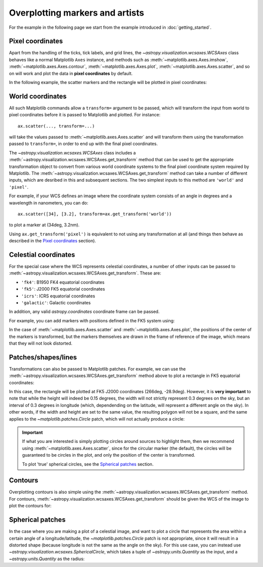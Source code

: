 ================================
Overplotting markers and artists
================================

For the example in the following page we start from the example introduced in
:doc:`getting_started`.

.. plot::
   :context: reset
   :nofigs:

    from astropy.wcs import WCS
    from astropy.io import fits
    from astropy.utils.data import get_pkg_data_filename
    import matplotlib.pyplot as plt

    filename = get_pkg_data_filename('galactic_center/gc_msx_e.fits')

    hdu = fits.open(filename)[0]
    wcs = WCS(hdu.header)

    fig = plt.figure()
    ax = fig.add_axes([0.1, 0.1, 0.8, 0.8], projection=wcs)

    ax.imshow(hdu.data, vmin=-2.e-5, vmax=2.e-4, origin='lower')


Pixel coordinates
=================

Apart from the handling of the ticks, tick labels, and grid lines, the
`~astropy.visualization.wcsaxes.WCSAxes` class behaves like a normal Matplotlib
``Axes`` instance, and methods such as
:meth:`~matplotlib.axes.Axes.imshow`,
:meth:`~matplotlib.axes.Axes.contour`,
:meth:`~matplotlib.axes.Axes.plot`,
:meth:`~matplotlib.axes.Axes.scatter`, and so on will work and plot the
data in **pixel coordinates** by default.

In the following example, the scatter markers and the rectangle will be plotted
in pixel coordinates:

.. plot::
   :context:
   :include-source:
   :align: center

    # The following line makes it so that the zoom level no longer changes,
    # otherwise Matplotlib has a tendency to zoom out when adding overlays.
    ax.set_autoscale_on(False)

    # Add a rectangle with bottom left corner at pixel position (30, 50) with a
    # width and height of 60 and 50 pixels respectively.
    from matplotlib.patches import Rectangle
    r = Rectangle((30., 50.), 60., 50., edgecolor='yellow', facecolor='none')
    ax.add_patch(r)

    # Add three markers at (40, 30), (100, 130), and (130, 60). The facecolor is
    # a transparent white (0.5 is the alpha value).
    ax.scatter([40, 100, 130], [30, 130, 60], s=100, edgecolor='white', facecolor=(1, 1, 1, 0.5))

World coordinates
=================

All such Matplotlib commands allow a ``transform=`` argument to be passed,
which will transform the input from world to pixel coordinates before it is
passed to Matplotlib and plotted. For instance::

    ax.scatter(..., transform=...)

will take the values passed to :meth:`~matplotlib.axes.Axes.scatter` and will
transform them using the transformation passed to ``transform=``, in order to
end up with the final pixel coordinates.

The `~astropy.visualization.wcsaxes.WCSAxes` class includes a :meth:`~astropy.visualization.wcsaxes.WCSAxes.get_transform`
method that can be used to get the appropriate transformation object to convert
from various world coordinate systems to the final pixel coordinate system
required by Matplotlib. The :meth:`~astropy.visualization.wcsaxes.WCSAxes.get_transform` method can
take a number of different inputs, which are desribed in this and subsequent
sections. The two simplest inputs to this method are ``'world'`` and
``'pixel'``.

For example, if your WCS defines an image where the coordinate system consists of an angle in degrees and a wavelength in nanometers, you can do::

    ax.scatter([34], [3.2], transform=ax.get_transform('world'))

to plot a marker at (34deg, 3.2nm).

Using ``ax.get_transform('pixel')`` is equivalent to not using any
transformation at all (and things then behave as described in the `Pixel
coordinates`_ section).

Celestial coordinates
=====================

For the special case where the WCS represents celestial coordinates, a number
of other inputs can be passed to :meth:`~astropy.visualization.wcsaxes.WCSAxes.get_transform`. These
are:

* ``'fk4'``: B1950 FK4 equatorial coordinates
* ``'fk5'``: J2000 FK5 equatorial coordinates
* ``'icrs'``: ICRS equatorial coordinates
* ``'galactic'``: Galactic coordinates

In addition, any valid `astropy.coordinates` coordinate frame can be passed.

For example, you can add markers with positions defined in the FK5 system using:

.. plot::
   :context: reset
   :nofigs:

    from astropy.wcs import WCS
    from astropy.io import fits
    from astropy.utils.data import get_pkg_data_filename
    from matplotlib.patches import Rectangle
    import matplotlib.pyplot as plt

    filename = get_pkg_data_filename('galactic_center/gc_msx_e.fits')

    hdu = fits.open(filename)[0]
    wcs = WCS(hdu.header)

    fig = plt.figure()
    ax = fig.add_axes([0.1, 0.1, 0.8, 0.8], projection=wcs)

    ax.imshow(hdu.data, vmin=-2.e-5, vmax=2.e-4,
              origin='lower')

    ax.set_autoscale_on(False)

.. plot::
   :context:
   :include-source:
   :align: center

    ax.scatter(266.78238, -28.769255, transform=ax.get_transform('fk5'), s=300,
               edgecolor='white', facecolor='none')

In the case of :meth:`~matplotlib.axes.Axes.scatter` and :meth:`~matplotlib.axes.Axes.plot`, the positions of the center of the markers is transformed, but the markers themselves are drawn in the frame of reference of the image, which means that they will not look distorted.

Patches/shapes/lines
====================

Transformations can also be passed to Matplotlib patches. For example, we can
use the :meth:`~astropy.visualization.wcsaxes.WCSAxes.get_transform` method above to plot a rectangle
in FK5 equatorial coordinates:

.. plot::
   :context: reset
   :nofigs:

    from astropy.wcs import WCS
    from astropy.io import fits
    from astropy.utils.data import get_pkg_data_filename
    from matplotlib.patches import Rectangle
    import matplotlib.pyplot as plt

    filename = get_pkg_data_filename('galactic_center/gc_msx_e.fits')
    hdu = fits.open(filename)[0]
    wcs = WCS(hdu.header)

    fig = plt.figure()
    ax = fig.add_axes([0.1, 0.1, 0.8, 0.8], projection=wcs)

    ax.imshow(hdu.data, vmin=-2.e-5, vmax=2.e-4,
              origin='lower')

    ax.set_autoscale_on(False)

.. plot::
   :context:
   :include-source:
   :align: center

    r = Rectangle((266.0, -28.9), 0.3, 0.15, edgecolor='green', facecolor='none',
                  transform=ax.get_transform('fk5'))
    ax.add_patch(r)

In this case, the rectangle will be plotted at FK5 J2000 coordinates (266deg, -28.9deg). However, it is **very important** to note that while the height will indeed be 0.15 degrees, the width will not strictly represent 0.3 degrees on the sky, but an interval of 0.3 degrees in longitude (which, dependending on the latitude, will represent a different angle on the sky). In other words, if the width and height are set to the same value, the resulting polygon will not be a square, and the same applies to the `~matplotlib.patches.Circle` patch, which will not actually produce a circle:

.. plot::
   :context:
   :include-source:
   :align: center

    from matplotlib.patches import Circle

    r = Rectangle((266.4, -28.9), 0.3, 0.3, edgecolor='cyan', facecolor='none',
                  transform=ax.get_transform('fk5'))
    ax.add_patch(r)

    c = Circle((266.4, -29.1), 0.15, edgecolor='yellow', facecolor='none',
                  transform=ax.get_transform('fk5'))
    ax.add_patch(c)



.. important:: If what you are interested is simply plotting circles around
               sources to highlight them, then we recommend using
               :meth:`~matplotlib.axes.Axes.scatter`, since for the circular
               marker (the default), the circles will be guaranteed to be
               circles in the plot, and only the position of the center is
               transformed.

               To plot 'true' spherical circles, see the `Spherical patches`_
               section.

Contours
========

Overplotting contours is also simple using the
:meth:`~astropy.visualization.wcsaxes.WCSAxes.get_transform` method. For contours,
:meth:`~astropy.visualization.wcsaxes.WCSAxes.get_transform` should be given the WCS of the
image to plot the contours for:

.. plot::
   :context: reset
   :nofigs:

    from astropy.wcs import WCS
    from astropy.io import fits
    from astropy.utils.data import get_pkg_data_filename
    from matplotlib.patches import Rectangle
    import matplotlib.pyplot as plt

    filename = get_pkg_data_filename('galactic_center/gc_msx_e.fits')
    hdu = fits.open(filename)[0]
    wcs = WCS(hdu.header)

    fig = plt.figure()
    ax = fig.add_axes([0.1, 0.1, 0.8, 0.8], projection=wcs)

    ax.imshow(hdu.data, vmin=-2.e-5, vmax=2.e-4,
              origin='lower')

    ax.set_autoscale_on(False)

.. plot::
   :context:
   :include-source:
   :align: center


    filename = get_pkg_data_filename('galactic_center/gc_bolocam_gps.fits')
    hdu = fits.open(filename)[0]
    ax.contour(hdu.data, transform=ax.get_transform(WCS(hdu.header)),
               levels=[1,2,3,4,5,6], colors='white')

Spherical patches
=================

In the case where you are making a plot of a celestial image, and want to plot a circle that represents the area within a certain angle of a longitude/latitude, the `~matplotlib.patches.Circle` patch is not appropriate, since it will result in a distorted shape (because longitude is not the same as the angle on the sky). For this use case, you can instead use `~astropy.visualization.wcsaxes.SphericalCircle`, which takes a tuple of `~astropy.units.Quantity` as the input, and a `~astropy.units.Quantity` as the radius:

.. plot::
   :context: reset
   :nofigs:

    from astropy.wcs import WCS
    from astropy.io import fits
    from astropy.utils.data import get_pkg_data_filename
    from matplotlib.patches import Rectangle
    import matplotlib.pyplot as plt

    filename = get_pkg_data_filename('galactic_center/gc_msx_e.fits')
    hdu = fits.open(filename)[0]
    wcs = WCS(hdu.header)

    fig = plt.figure()
    ax = fig.add_axes([0.1, 0.1, 0.8, 0.8], projection=wcs)

    ax.imshow(hdu.data, vmin=-2.e-5, vmax=2.e-4,
              origin='lower')

    ax.set_autoscale_on(False)

.. plot::
   :context:
   :include-source:
   :align: center

    from astropy import units as u
    from astropy.visualization.wcsaxes import SphericalCircle

    r = SphericalCircle((266.4 * u.deg, -29.1 * u.deg), 0.15 * u.degree,
                         edgecolor='yellow', facecolor='none',
                         transform=ax.get_transform('fk5'))
    ax.add_patch(r)
